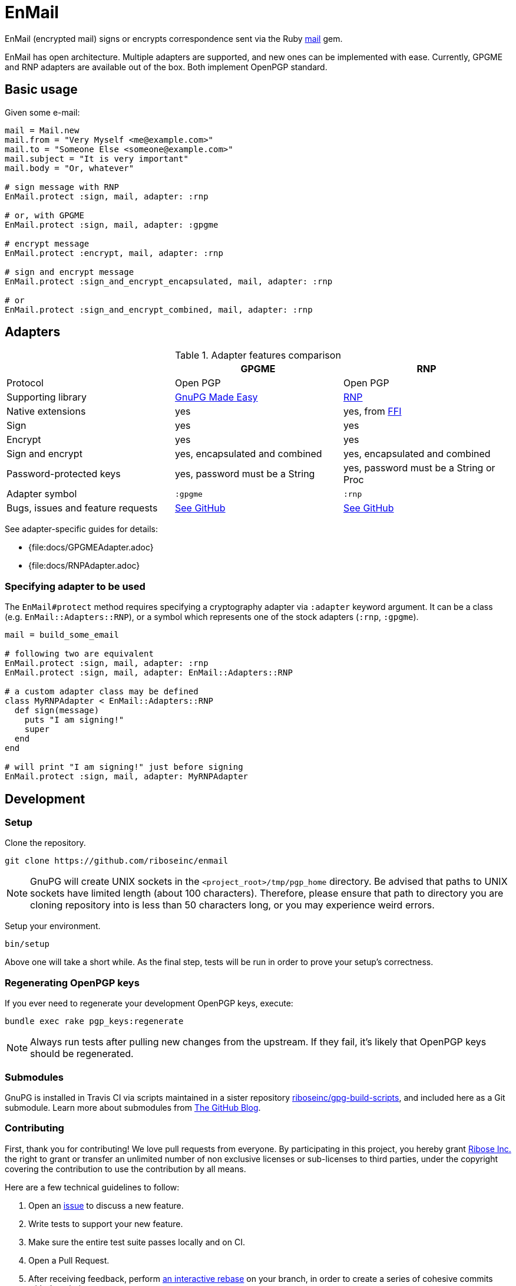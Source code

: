 = EnMail

ifdef::env-github[]
image:https://img.shields.io/gem/v/enmail.svg[
	Gem Version, link="https://rubygems.org/gems/enmail"]
image:https://img.shields.io/travis/riboseinc/enmail/master.svg[
	Build Status, link="https://travis-ci.org/riboseinc/enmail/branches"]
image:https://img.shields.io/codecov/c/github/riboseinc/enmail.svg[
	Test Coverage, link="https://codecov.io/gh/riboseinc/enmail"]
image:https://img.shields.io/codeclimate/maintainability/riboseinc/enmail.svg[
	"Code Climate", link="https://codeclimate.com/github/riboseinc/enmail"]
endif::[]

EnMail (encrypted mail) signs or encrypts correspondence sent via the Ruby
https://rubygems.org/gems/mail[mail] gem.

EnMail has open architecture.  Multiple adapters are supported, and new ones
can be implemented with ease.  Currently, GPGME and RNP adapters are available
out of the box.  Both implement OpenPGP standard.

== Basic usage

Given some e-mail:

[source,ruby]
----
mail = Mail.new
mail.from = "Very Myself <me@example.com>"
mail.to = "Someone Else <someone@example.com>"
mail.subject = "It is very important"
mail.body = "Or, whatever"

# sign message with RNP
EnMail.protect :sign, mail, adapter: :rnp

# or, with GPGME
EnMail.protect :sign, mail, adapter: :gpgme

# encrypt message
EnMail.protect :encrypt, mail, adapter: :rnp

# sign and encrypt message
EnMail.protect :sign_and_encrypt_encapsulated, mail, adapter: :rnp

# or
EnMail.protect :sign_and_encrypt_combined, mail, adapter: :rnp
----

== Adapters

.Adapter features comparison
[options="header"]
|=======
|                    | GPGME    | RNP
| Protocol           | Open PGP | Open PGP
| Supporting library | https://gnupg.org/software/gpgme/index.html[GnuPG Made Easy] | https://www.rnpgp.com/[RNP]
| Native extensions  | yes      | yes, from https://github.com/ffi/ffi[FFI]
| Sign               | yes      | yes
| Encrypt            | yes      | yes
| Sign and encrypt   | yes, encapsulated and combined | yes, encapsulated and combined
| Password-protected keys | yes, password must be a String | yes, password must be a String or Proc
| Adapter symbol     | `:gpgme` | `:rnp`
| Bugs, issues and feature requests | https://github.com/riboseinc/enmail/issues?q=is%3Aissue+is%3Aopen+label%3A%22adapter%3A+gpgme%22[See GitHub] | https://github.com/riboseinc/enmail/issues?q=is%3Aissue+is%3Aopen+label%3A%22adapter%3A+rnp%22[See GitHub]
|=======

See adapter-specific guides for details:

ifdef::env-browser,env-github[]
* <<docs/GPGMEAdapter.adoc#,GPGME>>
* <<docs/RNPAdapter.adoc#,RNP>>
endif::[]
ifndef::env-browser,env-github[]
* {file:docs/GPGMEAdapter.adoc}
* {file:docs/RNPAdapter.adoc}
endif::[]

=== Specifying adapter to be used

The `EnMail#protect` method requires specifying a cryptography adapter via
`:adapter` keyword argument.  It can be a class (e.g. `EnMail::Adapters::RNP`),
or a symbol which represents one of the stock adapters (`:rnp`, `:gpgme`).

[source,ruby]
----
mail = build_some_email

# following two are equivalent
EnMail.protect :sign, mail, adapter: :rnp
EnMail.protect :sign, mail, adapter: EnMail::Adapters::RNP

# a custom adapter class may be defined
class MyRNPAdapter < EnMail::Adapters::RNP
  def sign(message)
    puts "I am signing!"
    super
  end
end

# will print "I am signing!" just before signing
EnMail.protect :sign, mail, adapter: MyRNPAdapter
----

== Development

=== Setup

Clone the repository.

[source,sh]
----
git clone https://github.com/riboseinc/enmail
----

NOTE: GnuPG will create UNIX sockets in the `<project_root>/tmp/pgp_home`
directory.  Be advised that paths to UNIX sockets have limited length (about 100
characters).  Therefore, please ensure that path to directory you are cloning
repository into is less than 50 characters long, or you may experience weird
errors.

Setup your environment.

[source,sh]
----
bin/setup
----

Above one will take a short while.  As the final step, tests will be run
in order to prove your setup's correctness.

=== Regenerating OpenPGP keys

If you ever need to regenerate your development OpenPGP keys, execute:

[source,sh]
----
bundle exec rake pgp_keys:regenerate
----

NOTE: Always run tests after pulling new changes from the upstream.  If they
fail, it's likely that OpenPGP keys should be regenerated.

=== Submodules

GnuPG is installed in Travis CI via scripts maintained in a sister repository
https://github.com/riboseinc/gpg-build-scripts[riboseinc/gpg-build-scripts],
and included here as a Git submodule.  Learn more about submodules from
https://blog.github.com/2016-02-01-working-with-submodules/[The GitHub Blog].

=== Contributing

First, thank you for contributing! We love pull requests from everyone.
By participating in this project, you hereby grant
https://www.ribose.com[Ribose Inc.] the right to grant or transfer an
unlimited number of non exclusive licenses or sub-licenses to third
parties, under the copyright covering the contribution to use the
contribution by all means.

Here are a few technical guidelines to follow:

1.  Open an https://github.com/riboseinc/enmail/issues[issue] to discuss
    a new feature.
2.  Write tests to support your new feature.
3.  Make sure the entire test suite passes locally and on CI.
4.  Open a Pull Request.
5.  After receiving feedback, perform
    https://help.github.com/articles/about-git-rebase/[an interactive rebase]
    on your branch, in order to create a series of cohesive commits with
    descriptive messages.
6.  Party!

== Credits

This gem is developed, maintained and funded by
https://www.ribose.com[Ribose Inc.]

== License

This gem is licensed under MIT license.
